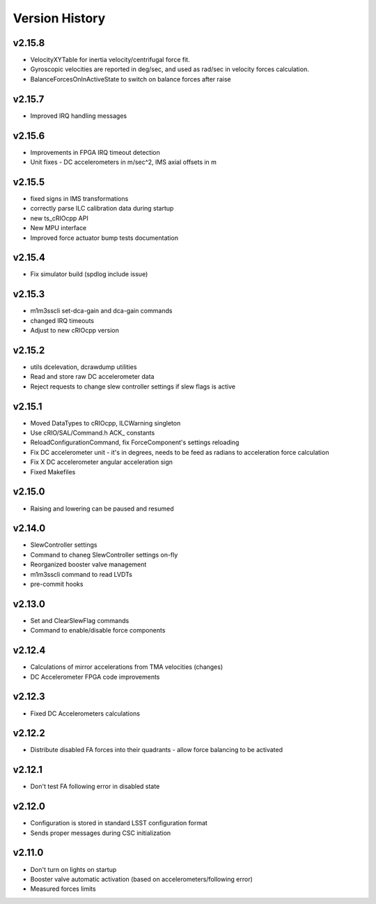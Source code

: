 .. _Version_History:

===============
Version History
===============

v2.15.8
-------

* VelocityXYTable for inertia velocity/centrifugal force fit.
* Gyroscopic velocities are reported in deg/sec, and used as rad/sec in
  velocity forces calculation.
* BalanceForcesOnInActiveState to switch on balance forces after raise

v2.15.7
-------
* Improved IRQ handling messages

v2.15.6
-------
* Improvements in FPGA IRQ timeout detection
* Unit fixes - DC accelerometers in m/sec^2, IMS axial offsets in m

v2.15.5
-------

* fixed signs in IMS transformations
* correctly parse ILC calibration data during startup
* new ts_cRIOcpp API
* New MPU interface
* Improved force actuator bump tests documentation

v2.15.4
-------

* Fix simulator build (spdlog include issue)

v2.15.3
-------

* m1m3sscli set-dca-gain and dca-gain commands
* changed IRQ timeouts
* Adjust to new cRIOcpp version

v2.15.2
-------

* utils dcelevation, dcrawdump utilities
* Read and store raw DC accelerometer data
* Reject requests to change slew controller settings if slew flags is active

v2.15.1
-------

* Moved DataTypes to cRIOcpp, ILCWarning singleton
* Use cRIO/SAL/Command.h ACK_ constants
* ReloadConfigurationCommand, fix ForceComponent's settings reloading
* Fix DC accelerometer unit - it's in degrees, needs to be feed as radians to acceleration force calculation
* Fix X DC accelerometer angular acceleration sign
* Fixed Makefiles

v2.15.0
-------

* Raising and lowering can be paused and resumed

v2.14.0
-------

* SlewController settings
* Command to chaneg SlewController settings on-fly
* Reorganized booster valve management
* m1m3sscli command to read LVDTs
* pre-commit hooks

v2.13.0
-------

* Set and ClearSlewFlag commands
* Command to enable/disable force components

v2.12.4
-------
* Calculations of mirror accelerations from TMA velocities (changes)
* DC Accelerometer FPGA code improvements

v2.12.3
-------

* Fixed DC Accelerometers calculations

v2.12.2
-------

* Distribute disabled FA forces into their quadrants - allow force balancing to be activated

v2.12.1
-------

* Don't test FA following error in disabled state

v2.12.0
-------

* Configuration is stored in standard LSST configuration format
* Sends proper messages during CSC initialization

v2.11.0
-------

* Don't turn on lights on startup
* Booster valve automatic activation (based on accelerometers/following error)
* Measured forces limits
